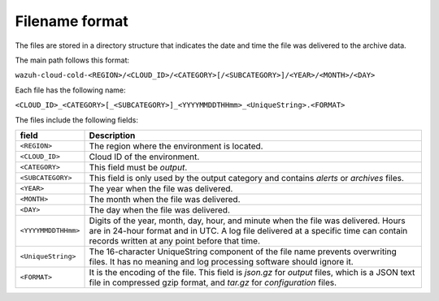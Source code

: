 .. Copyright (C) 2015, Wazuh, Inc.

.. meta::
  :description: Wazuh provides two types of storage for your data: indexed and archive. Learn more about the archive data in this section. 

  
Filename format
===============

The files are stored in a directory structure that indicates the date and time the file was delivered to the archive data.

The main path follows this format:

``wazuh-cloud-cold-<REGION>/<CLOUD_ID>/<CATEGORY>[/<SUBCATEGORY>]/<YEAR>/<MONTH>/<DAY>``

Each file has the following name:

``<CLOUD_ID>_<CATEGORY>[_<SUBCATEGORY>]_<YYYYMMDDTHHmm>_<UniqueString>.<FORMAT>``

The files include the following fields:

+-------------------------------+------------------------------------------------------------------------------------------------------------------------------------------------------------------------------------------------------------------------------+
| field                         | Description                                                                                                                                                                                                                  |
+===============================+==============================================================================================================================================================================================================================+
| ``<REGION>``                  | The region where the environment is located.                                                                                                                                                                                 |
+-------------------------------+------------------------------------------------------------------------------------------------------------------------------------------------------------------------------------------------------------------------------+
| ``<CLOUD_ID>``                | Cloud ID of the environment.                                                                                                                                                                                                 |
+-------------------------------+------------------------------------------------------------------------------------------------------------------------------------------------------------------------------------------------------------------------------+
| ``<CATEGORY>``                | This field must be *output*.                                                                                                                                                                                                 |
+-------------------------------+------------------------------------------------------------------------------------------------------------------------------------------------------------------------------------------------------------------------------+
| ``<SUBCATEGORY>``             | This field is only used by the output category and contains *alerts* or *archives* files.                                                                                                                                    |
+-------------------------------+------------------------------------------------------------------------------------------------------------------------------------------------------------------------------------------------------------------------------+
| ``<YEAR>``                    | The year when the file was delivered.                                                                                                                                                                                        |
+-------------------------------+------------------------------------------------------------------------------------------------------------------------------------------------------------------------------------------------------------------------------+
| ``<MONTH>``                   | The month when the file was delivered.                                                                                                                                                                                       |
+-------------------------------+------------------------------------------------------------------------------------------------------------------------------------------------------------------------------------------------------------------------------+
| ``<DAY>``                     | The day when the file was delivered.                                                                                                                                                                                         |
+-------------------------------+------------------------------------------------------------------------------------------------------------------------------------------------------------------------------------------------------------------------------+
| ``<YYYYMMDDTHHmm>``           | Digits of the year, month, day, hour, and minute when the file was delivered. Hours are in 24-hour format and in UTC. A log file delivered at a specific time can contain records written at any point before that time.     |
+-------------------------------+------------------------------------------------------------------------------------------------------------------------------------------------------------------------------------------------------------------------------+
| ``<UniqueString>``            | The 16-character UniqueString component of the file name prevents overwriting files. It has no meaning and log processing software should ignore it.                                                                         |
+-------------------------------+------------------------------------------------------------------------------------------------------------------------------------------------------------------------------------------------------------------------------+
| ``<FORMAT>``                  | It is the encoding of the file. This field is *json.gz* for *output* files, which is a JSON text file in compressed gzip format, and *tar.gz* for *configuration* files.                                                     |
+-------------------------------+------------------------------------------------------------------------------------------------------------------------------------------------------------------------------------------------------------------------------+
